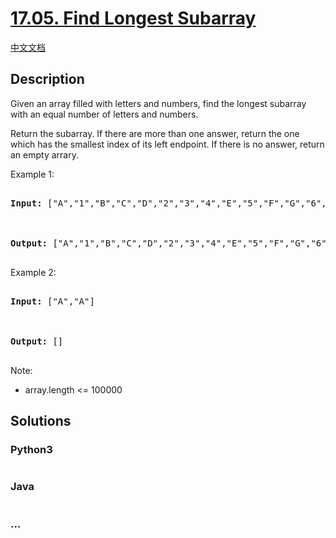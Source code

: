 * [[https://leetcode-cn.com/problems/find-longest-subarray-lcci][17.05.
Find Longest Subarray]]
  :PROPERTIES:
  :CUSTOM_ID: find-longest-subarray
  :END:
[[./lcci/17.05.Find Longest Subarray/README.org][中文文档]]

** Description
   :PROPERTIES:
   :CUSTOM_ID: description
   :END:

#+begin_html
  <p>
#+end_html

Given an array filled with letters and numbers, find the longest
subarray with an equal number of letters and numbers.

#+begin_html
  </p>
#+end_html

#+begin_html
  <p>
#+end_html

Return the subarray. If there are more than one answer, return the one
which has the smallest index of its left endpoint. If there is no
answer, return an empty arrary.

#+begin_html
  </p>
#+end_html

#+begin_html
  <p>
#+end_html

Example 1:

#+begin_html
  </p>
#+end_html

#+begin_html
  <pre>

  <strong>Input: </strong>[&quot;A&quot;,&quot;1&quot;,&quot;B&quot;,&quot;C&quot;,&quot;D&quot;,&quot;2&quot;,&quot;3&quot;,&quot;4&quot;,&quot;E&quot;,&quot;5&quot;,&quot;F&quot;,&quot;G&quot;,&quot;6&quot;,&quot;7&quot;,&quot;H&quot;,&quot;I&quot;,&quot;J&quot;,&quot;K&quot;,&quot;L&quot;,&quot;M&quot;]



  <strong>Output: </strong>[&quot;A&quot;,&quot;1&quot;,&quot;B&quot;,&quot;C&quot;,&quot;D&quot;,&quot;2&quot;,&quot;3&quot;,&quot;4&quot;,&quot;E&quot;,&quot;5&quot;,&quot;F&quot;,&quot;G&quot;,&quot;6&quot;,&quot;7&quot;]

  </pre>
#+end_html

#+begin_html
  <p>
#+end_html

Example 2:

#+begin_html
  </p>
#+end_html

#+begin_html
  <pre>

  <strong>Input: </strong>[&quot;A&quot;,&quot;A&quot;]



  <strong>Output: </strong>[]

  </pre>
#+end_html

#+begin_html
  <p>
#+end_html

Note:

#+begin_html
  </p>
#+end_html

#+begin_html
  <ul>
#+end_html

#+begin_html
  <li>
#+end_html

array.length <= 100000

#+begin_html
  </li>
#+end_html

#+begin_html
  </ul>
#+end_html

** Solutions
   :PROPERTIES:
   :CUSTOM_ID: solutions
   :END:

#+begin_html
  <!-- tabs:start -->
#+end_html

*** *Python3*
    :PROPERTIES:
    :CUSTOM_ID: python3
    :END:
#+begin_src python
#+end_src

*** *Java*
    :PROPERTIES:
    :CUSTOM_ID: java
    :END:
#+begin_src java
#+end_src

*** *...*
    :PROPERTIES:
    :CUSTOM_ID: section
    :END:
#+begin_example
#+end_example

#+begin_html
  <!-- tabs:end -->
#+end_html
